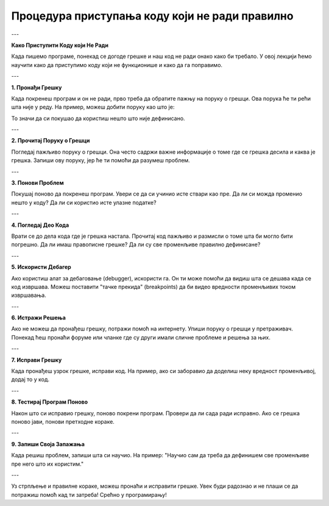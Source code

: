 Процедура приступања коду који не ради правилно
===============================================


---

**Како Приступити Коду који Не Ради**

Када пишемо програме, понекад се догоде грешке и наш код не ради онако како би требало. У овој лекцији ћемо научити како да приступимо коду који не функционише и како да га поправимо.

---

**1. Пронађи Грешку**

Када покренеш програм и он не ради, прво треба да обратите пажњу на поруку о грешци. Ова порука ће ти рећи шта није у реду. На пример, можеш добити поруку као што је:

.. activecode:: неправиланкод1  
   :coach:

   NameError: name 'x' is not defined

То значи да си покушао да користиш нешто што није дефинисано.

---

**2. Прочитај Поруку о Грешци**

Погледај пажљиво поруку о грешци. Она често садржи важне информације о томе где се грешка десила и каква је грешка. Запиши ову поруку, јер ће ти помоћи да разумеш проблем.

---

**3. Понови Проблем**

Покушај поново да покренеш програм. Увери се да си учинио исте ствари као пре. Да ли си можда променио нешто у коду? Да ли си користио исте улазне податке?

---

**4. Погледај Део Кода**

Врати се до дела кода где је грешка настала. Прочитај код пажљиво и размисли о томе шта би могло бити погрешно. Да ли имаш правописне грешке? Да ли су све променљиве правилно дефинисане?

---

**5. Искористи Дебагер**

Ако користиш алат за дебаговање (debugger), искористи га. Он ти може помоћи да видиш шта се дешава када се код извршава. Можеш поставити "тачке прекида" (breakpoints) да би видео вредности променљивих током извршавања.

---

**6. Истражи Решења**

Ако не можеш да пронађеш грешку, потражи помоћ на интернету. Упиши поруку о грешци у претраживач. Понекад ћеш пронаћи форуме или чланке где су други имали сличне проблеме и решења за њих.

---

**7. Исправи Грешку**

Када пронађеш узрок грешке, исправи код. На пример, ако си заборавио да доделиш неку вредност променљивој, додај то у код.

---

**8. Тестирај Програм Поново**

Након што си исправио грешку, поново покрени програм. Провери да ли сада ради исправно. Ако се грешка поново јави, понови претходне кораке.

---

**9. Запиши Своја Запажања**

Када решиш проблем, запиши шта си научио. На пример: "Научио сам да треба да дефинишем све променљиве пре него што их користим."

---

Уз стрпљење и правилне кораке, можеш пронаћи и исправити грешке. Увек буди радознао и не плаши се да потражиш помоћ кад ти затреба! Срећно у програмирању!